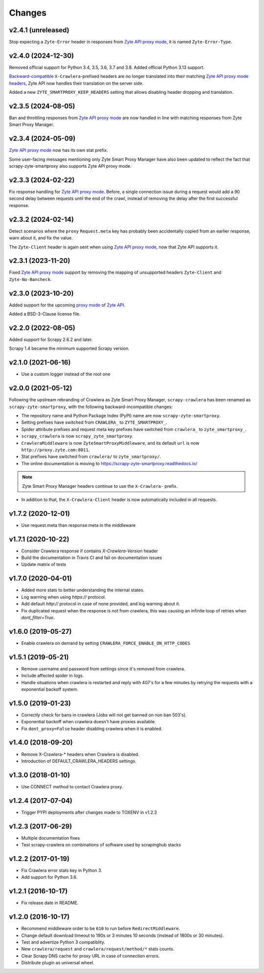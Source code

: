 .. _news:

Changes
=======

v2.4.1 (unreleased)
-------------------

Stop expecting a ``Zyte-Error`` header in responses from `Zyte API`_ `proxy
mode`_, it is named ``Zyte-Error-Type``.

v2.4.0 (2024-12-30)
-------------------

Removed official support for Python 3.4, 3.5, 3.6, 3.7 and 3.8. Added official
Python 3.13 support.

`Backward-compatible
<https://docs.zyte.com/zyte-api/migration/zyte/smartproxy.html#spm-migrate-map>`__
``X-Crawlera``-prefixed headers are no longer translated into their matching
`Zyte API proxy mode headers
<https://docs.zyte.com/zyte-api/usage/proxy-mode.html#zapi-proxy-headers>`_,
Zyte API now handles their translation on the server side.

Added a new ``ZYTE_SMARTPROXY_KEEP_HEADERS`` setting that allows disabling
header dropping and translation.

v2.3.5 (2024-08-05)
-------------------

Ban and throttling responses from `Zyte API`_ `proxy mode`_ are now handled in
line with matching responses from Zyte Smart Proxy Manager.

v2.3.4 (2024-05-09)
-------------------

`Zyte API`_ `proxy mode`_ now has its own stat prefix.

Some user-facing messages mentioning only Zyte Smart Proxy Manager have also
been updated to reflect the fact that scrapy-zyte-smartproxy also supports Zyte
API proxy mode.

v2.3.3 (2024-02-22)
-------------------

Fix response handling for `Zyte API`_ `proxy mode`_. Before, a single
connection issue during a request would add a 90 second delay between requests
until the end of the crawl, instead of removing the delay after the first
successful response.

v2.3.2 (2024-02-14)
-------------------

Detect scenarios where the ``proxy`` ``Request.meta`` key has probably been
accidentally copied from an earlier response, warn about it, and fix the value.

The ``Zyte-Client`` header is again sent when using `Zyte API`_ `proxy mode`_,
now that Zyte API supports it.

v2.3.1 (2023-11-20)
-------------------

Fixed `Zyte API`_ `proxy mode`_ support by removing the mapping of unsupported
headers ``Zyte-Client`` and ``Zyte-No-Bancheck``.

v2.3.0 (2023-10-20)
-------------------

Added support for the upcoming `proxy mode`_ of `Zyte API`_.

.. _proxy mode: https://docs.zyte.com/zyte-api/usage/proxy-mode.html
.. _Zyte API: https://docs.zyte.com/zyte-api/get-started.html

Added a BSD-3-Clause license file.

v2.2.0 (2022-08-05)
-------------------

Added support for Scrapy 2.6.2 and later.

Scrapy 1.4 became the minimum supported Scrapy version.

v2.1.0 (2021-06-16)
-------------------

- Use a custom logger instead of the root one

v2.0.0 (2021-05-12)
-------------------

Following the upstream rebranding of Crawlera as Zyte Smart Proxy Manager,
``scrapy-crawlera`` has been renamed as ``scrapy-zyte-smartproxy``, with the
following backward-incompatible changes:

-   The repository name and Python Package Index (PyPI) name are now
    ``scrapy-zyte-smartproxy``.

-   Setting prefixes have switched from ``CRAWLERA_`` to ``ZYTE_SMARTPROXY_``.

-   Spider attribute prefixes and request meta key prefixes have switched from
    ``crawlera_`` to ``zyte_smartproxy_``.

-   ``scrapy_crawlera`` is now ``scrapy_zyte_smartproxy``.

-   ``CrawleraMiddleware`` is now ``ZyteSmartProxyMiddleware``, and its default
    ``url`` is now ``http://proxy.zyte.com:8011``.

-   Stat prefixes have switched from ``crawlera/`` to ``zyte_smartproxy/``.

-   The online documentation is moving to
    https://scrapy-zyte-smartproxy.readthedocs.io/

.. note:: Zyte Smart Proxy Manager headers continue to use the ``X-Crawlera-``
          prefix.

-   In addition to that, the ``X-Crawlera-Client`` header is now automatically
    included in all requests.

v1.7.2 (2020-12-01)
-------------------
- Use request.meta than response.meta in the middleware

v1.7.1 (2020-10-22)
-------------------
- Consider Crawlera response if contains `X-Crawlera-Version` header
- Build the documentation in Travis CI and fail on documentation issues
- Update matrix of tests

v1.7.0 (2020-04-01)
-------------------
- Added more stats to better understanding the internal states.
- Log warning when using `https://` protocol.
- Add default `http://` protocol in case of none provided, and log warning about it.
- Fix duplicated request when the response is not from crawlera, this was causing an
  infinite loop of retries when `dont_filter=True`.

v1.6.0 (2019-05-27)
-------------------

- Enable crawlera on demand by setting ``CRAWLERA_FORCE_ENABLE_ON_HTTP_CODES``

v1.5.1 (2019-05-21)
-------------------

- Remove username and password from settings since it's removed from crawlera.
- Include affected spider in logs.
- Handle situations when crawlera is restarted and reply with 407's for a few minutes
  by retrying the requests with a exponential backoff system.

v1.5.0 (2019-01-23)
-------------------

- Correctly check for bans in crawlera (Jobs will not get banned on non ban 503's).
- Exponential backoff when crawlera doesn't have proxies available.
- Fix ``dont_proxy=False`` header disabling crawlera when it is enabled.

v1.4.0 (2018-09-20)
-------------------

- Remove X-Crawlera-* headers when Crawlera is disabled.
- Introduction of DEFAULT_CRAWLERA_HEADERS settings.

v1.3.0 (2018-01-10)
-------------------

- Use CONNECT method to contact Crawlera proxy.

v1.2.4 (2017-07-04)
-------------------

- Trigger PYPI deployments after changes made to TOXENV in v1.2.3

v1.2.3 (2017-06-29)
-------------------

- Multiple documentation fixes
- Test scrapy-crawlera on combinations of software used by scrapinghub stacks


v1.2.2 (2017-01-19)
-------------------

- Fix Crawlera error stats key in Python 3.
- Add support for Python 3.6.


v1.2.1 (2016-10-17)
-------------------

- Fix release date in README.


v1.2.0 (2016-10-17)
-------------------

- Recommend middleware order to be ``610`` to run before ``RedirectMiddleware``.
- Change default download timeout to 190s or 3 minutes 10 seconds
  (instead of 1800s or 30 minutes).
- Test and advertize Python 3 compatiblity.
- New ``crawlera/request`` and ``crawlera/request/method/*`` stats counts.
- Clear Scrapy DNS cache for proxy URL in case of connection errors.
- Distribute plugin as universal wheel.
